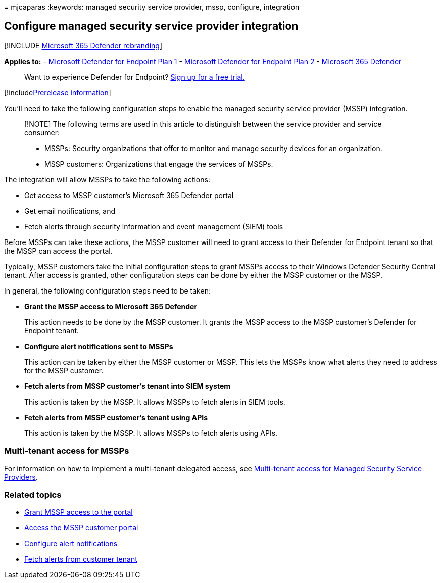 = 
mjcaparas
:keywords: managed security service provider, mssp, configure,
integration

== Configure managed security service provider integration

{empty}[!INCLUDE link:../../includes/microsoft-defender.md[Microsoft 365
Defender rebranding]]

*Applies to:* -
https://go.microsoft.com/fwlink/p/?linkid=2154037[Microsoft Defender for
Endpoint Plan 1] -
https://go.microsoft.com/fwlink/p/?linkid=2154037[Microsoft Defender for
Endpoint Plan 2] -
https://go.microsoft.com/fwlink/?linkid=2118804[Microsoft 365 Defender]

____
Want to experience Defender for Endpoint?
https://signup.microsoft.com/create-account/signup?products=7f379fee-c4f9-4278-b0a1-e4c8c2fcdf7e&ru=https://aka.ms/MDEp2OpenTrial?ocid=docs-mssp-support-abovefoldlink[Sign
up for a free trial.]
____

{empty}[!includelink:../../includes/prerelease.md[Prerelease
information]]

You’ll need to take the following configuration steps to enable the
managed security service provider (MSSP) integration.

____
[!NOTE] The following terms are used in this article to distinguish
between the service provider and service consumer:

* MSSPs: Security organizations that offer to monitor and manage
security devices for an organization.
* MSSP customers: Organizations that engage the services of MSSPs.
____

The integration will allow MSSPs to take the following actions:

* Get access to MSSP customer’s Microsoft 365 Defender portal
* Get email notifications, and
* Fetch alerts through security information and event management (SIEM)
tools

Before MSSPs can take these actions, the MSSP customer will need to
grant access to their Defender for Endpoint tenant so that the MSSP can
access the portal.

Typically, MSSP customers take the initial configuration steps to grant
MSSPs access to their Windows Defender Security Central tenant. After
access is granted, other configuration steps can be done by either the
MSSP customer or the MSSP.

In general, the following configuration steps need to be taken:

* *Grant the MSSP access to Microsoft 365 Defender*
+
This action needs to be done by the MSSP customer. It grants the MSSP
access to the MSSP customer’s Defender for Endpoint tenant.
* *Configure alert notifications sent to MSSPs*
+
This action can be taken by either the MSSP customer or MSSP. This lets
the MSSPs know what alerts they need to address for the MSSP customer.
* *Fetch alerts from MSSP customer’s tenant into SIEM system*
+
This action is taken by the MSSP. It allows MSSPs to fetch alerts in
SIEM tools.
* *Fetch alerts from MSSP customer’s tenant using APIs*
+
This action is taken by the MSSP. It allows MSSPs to fetch alerts using
APIs.

=== Multi-tenant access for MSSPs

For information on how to implement a multi-tenant delegated access, see
https://techcommunity.microsoft.com/t5/microsoft-defender-atp/multi-tenant-access-for-managed-security-service-providers/ba-p/1533440[Multi-tenant
access for Managed Security Service Providers].

=== Related topics

* link:grant-mssp-access.md[Grant MSSP access to the portal]
* link:access-mssp-portal.md[Access the MSSP customer portal]
* link:configure-mssp-notifications.md[Configure alert notifications]
* link:fetch-alerts-mssp.md[Fetch alerts from customer tenant]
